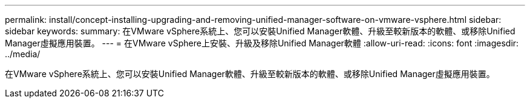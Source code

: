 ---
permalink: install/concept-installing-upgrading-and-removing-unified-manager-software-on-vmware-vsphere.html 
sidebar: sidebar 
keywords:  
summary: 在VMware vSphere系統上、您可以安裝Unified Manager軟體、升級至較新版本的軟體、或移除Unified Manager虛擬應用裝置。 
---
= 在VMware vSphere上安裝、升級及移除Unified Manager軟體
:allow-uri-read: 
:icons: font
:imagesdir: ../media/


[role="lead"]
在VMware vSphere系統上、您可以安裝Unified Manager軟體、升級至較新版本的軟體、或移除Unified Manager虛擬應用裝置。
